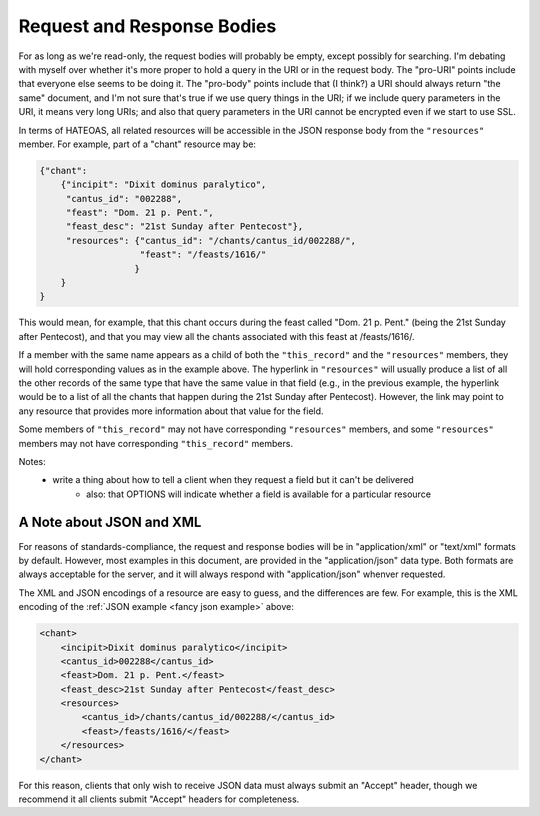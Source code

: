 .. _`response bodies`:

Request and Response Bodies
===========================

For as long as we're read-only, the request bodies will probably be empty, except possibly for
searching. I'm debating with myself over whether it's more proper to hold a query in the URI or in
the request body. The "pro-URI" points include that everyone else seems to be doing it. The
"pro-body" points include that (I think?) a URI should always return "the same" document, and I'm
not sure that's true if we use query things in the URI; if we include query parameters in the URI,
it means very long URIs; and also that query parameters in the URI cannot be encrypted even if we
start to use SSL.

.. _`fancy json example`:

In terms of HATEOAS, all related resources will be accessible in the JSON response body from the
``"resources"`` member. For example, part of a "chant" resource may be:

.. sourcecode:: http

    {"chant":
        {"incipit": "Dixit dominus paralytico",
         "cantus_id": "002288",
         "feast": "Dom. 21 p. Pent.",
         "feast_desc": "21st Sunday after Pentecost"},
         "resources": {"cantus_id": "/chants/cantus_id/002288/",
                       "feast": "/feasts/1616/"
                      }
        }
    }

This would mean, for example, that this chant occurs during the feast called "Dom. 21 p. Pent."
(being the 21st Sunday after Pentecost), and that you may view all the chants associated with this
feast at /feasts/1616/.

If a member with the same name appears as a child of both the ``"this_record"`` and the
``"resources"`` members, they will hold corresponding values as in the example above. The hyperlink
in ``"resources"`` will usually produce a list of all the other records of the same type that have
the same value in that field (e.g., in the previous example, the hyperlink would be to a list of all
the chants that happen during the 21st Sunday after Pentecost). However, the link may point to any
resource that provides more information about that value for the field.

Some members of ``"this_record"`` may not have corresponding ``"resources"`` members, and some
``"resources"`` members may not have corresponding ``"this_record"`` members.

Notes:
    - write a thing about how to tell a client when they request a field but it can't be delivered
        - also: that OPTIONS will indicate whether a field is available for a particular resource

.. _`json and xml`:

A Note about JSON and XML
-------------------------

For reasons of standards-compliance, the request and response bodies will be in "application/xml"
or "text/xml" formats by default. However, most examples in this document, are provided in the
"application/json" data type. Both formats are always acceptable for the server, and it will always
respond with "application/json" whenver requested.

The XML and JSON encodings of a resource are easy to guess, and the differences are few. For
example, this is the XML encoding of the :ref:`JSON example <fancy json example>` above:

.. sourcecode:: http

        <chant>
            <incipit>Dixit dominus paralytico</incipit>
            <cantus_id>002288</cantus_id>
            <feast>Dom. 21 p. Pent.</feast>
            <feast_desc>21st Sunday after Pentecost</feast_desc>
            <resources>
                <cantus_id>/chants/cantus_id/002288/</cantus_id>
                <feast>/feasts/1616/</feast>
            </resources>
        </chant>

For this reason, clients that only wish to receive JSON data must always submit an "Accept" header,
though we recommend it all clients submit "Accept" headers for completeness.
